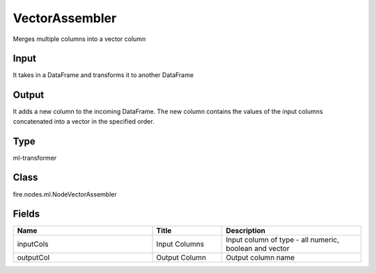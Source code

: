 VectorAssembler
=========== 

Merges multiple columns into a vector column

Input
--------------
It takes in a DataFrame and transforms it to another DataFrame

Output
--------------
It adds a new column to the incoming DataFrame. The new column contains the values of the input columns concatenated into a vector in the specified order.

Type
--------- 

ml-transformer

Class
--------- 

fire.nodes.ml.NodeVectorAssembler

Fields
--------- 

.. list-table::
      :widths: 10 5 10
      :header-rows: 1

      * - Name
        - Title
        - Description
      * - inputCols
        - Input Columns
        - Input column of type - all numeric, boolean and vector
      * - outputCol
        - Output Column
        - Output column name




